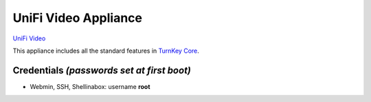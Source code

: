 UniFi Video Appliance
=======================================================

`UniFi Video`_

This appliance includes all the standard features in `TurnKey Core`_.



Credentials *(passwords set at first boot)*
-------------------------------------------

-  Webmin, SSH, Shellinabox: username **root**

.. _TurnKey Core: https://www.turnkeylinux.org/core
.. _UniFi Video: https://unifi-sdn.ubnt.com/#surveillance
